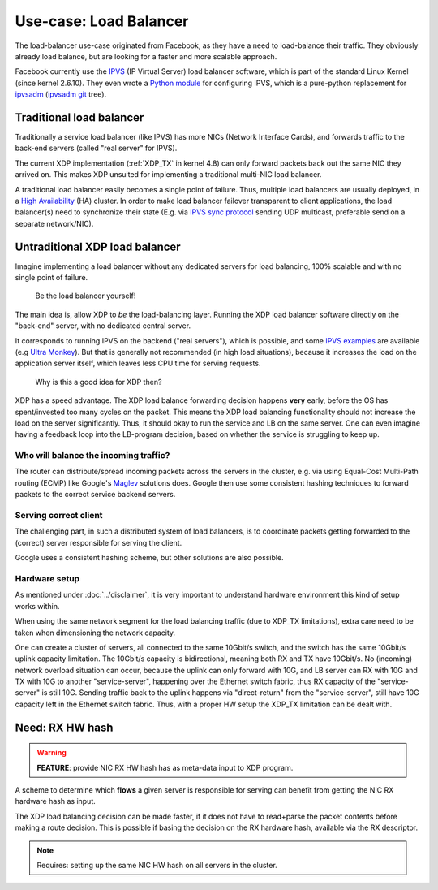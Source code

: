=======================
Use-case: Load Balancer
=======================

The load-balancer use-case originated from Facebook, as they have a
need to load-balance their traffic. They obviously already load
balance, but are looking for a faster and more scalable approach.

Facebook currently use the IPVS_ (IP Virtual Server) load balancer
software, which is part of the standard Linux Kernel (since kernel
2.6.10).  They even wrote a `Python module`_ for configuring IPVS,
which is a pure-python replacement for ipvsadm_ (`ipvsadm git`_ tree).

.. _IPVS: http://www.linuxvirtualserver.org/

.. _Python module: https://github.com/facebook/gnlpy/blob/master/ipvs.py

.. _ipvsadm:     https://kernel.org/pub/linux/utils/kernel/ipvsadm/
.. _ipvsadm git: https://git.kernel.org/cgit/utils/kernel/ipvsadm/ipvsadm.git/


Traditional load balancer
=========================

Traditionally a service load balancer (like IPVS) has more NICs
(Network Interface Cards), and forwards traffic to the back-end
servers (called "real server" for IPVS).

The current XDP implementation (:ref:`XDP_TX` in kernel 4.8) can only
forward packets back out the same NIC they arrived on.  This makes XDP
unsuited for implementing a traditional multi-NIC load balancer.

A traditional load balancer easily becomes a single point of failure.
Thus, multiple load balancers are usually deployed, in a
`High Availability`_ (HA) cluster.  In order to make load balancer
failover transparent to client applications, the load balancer(s) need
to synchronize their state (E.g. via `IPVS sync protocol`_ sending UDP
multicast, preferable send on a separate network/NIC).

.. _High Availability:
   https://en.wikipedia.org/wiki/High-availability_cluster#Node_configurations

.. _IPVS sync protocol:
   http://www.linuxvirtualserver.org/docs/sync.html

Untraditional XDP load balancer
===============================

Imagine implementing a load balancer without any dedicated servers for
load balancing, 100% scalable and with no single point of failure.

 Be the load balancer yourself!

The main idea is, allow XDP to *be* the load-balancing layer.  Running
the XDP load balancer software directly on the "back-end" server, with
no dedicated central server.

It corresponds to running IPVS on the backend ("real servers"), which
is possible, and some `IPVS examples`_ are available (e.g `Ultra
Monkey`_). But that is generally not recommended (in high load
situations), because it increases the load on the application server
itself, which leaves less CPU time for serving requests.

.. _IPVS examples: http://kb.linuxvirtualserver.org/wiki/Examples
.. _Ultra Monkey: http://www.ultramonkey.org/2.0.1/topologies/sl-ha-lb-eg.html


 Why is this a good idea for XDP then?

XDP has a speed advantage.  The XDP load balance forwarding decision
happens **very** early, before the OS has spent/invested too many
cycles on the packet.  This means the XDP load balancing functionality
should not increase the load on the server significantly.  Thus, it
should okay to run the service and LB on the same server.  One can
even imagine having a feedback loop into the LB-program decision,
based on whether the service is struggling to keep up.

Who will balance the incoming traffic?
--------------------------------------

The router can distribute/spread incoming packets across the servers
in the cluster, e.g. via using Equal-Cost Multi-Path routing (ECMP)
like Google's Maglev_ solutions does. Google then use some consistent
hashing techniques to forward packets to the correct service backend
servers.

.. _Maglev:
   https://cloudplatform.googleblog.com/2016/03/Google-shares-software-network-load-balancer-design-powering-GCP-networking.html

Serving correct client
----------------------

The challenging part, in such a distributed system of load balancers,
is to coordinate packets getting forwarded to the (correct) server
responsible for serving the client.

Google uses a consistent hashing scheme, but other solutions are also
possible.

Hardware setup
--------------

As mentioned under :doc:`../disclaimer`, it is very important to
understand hardware environment this kind of setup works within.

When using the same network segment for the load balancing traffic
(due to XDP_TX limitations), extra care need to be taken when
dimensioning the network capacity.

One can create a cluster of servers, all connected to the same
10Gbit/s switch, and the switch has the same 10Gbit/s uplink capacity
limitation. The 10Gbit/s capacity is bidirectional, meaning both RX
and TX have 10Gbit/s.  No (incoming) network overload situation can
occur, because the uplink can only forward with 10G, and LB server can
RX with 10G and TX with 10G to another "service-server", happening
over the Ethernet switch fabric, thus RX capacity of the
"service-server" is still 10G.  Sending traffic back to the uplink
happens via "direct-return" from the "service-server", still have 10G
capacity left in the Ethernet switch fabric.  Thus, with a proper HW
setup the XDP_TX limitation can be dealt with.


Need: RX HW hash
================

.. warning::

   **FEATURE**:
   provide NIC RX HW hash has as meta-data input to XDP program.

A scheme to determine which **flows** a given server is responsible
for serving can benefit from getting the NIC RX hardware hash as
input.

The XDP load balancing decision can be made faster, if it does not
have to read+parse the packet contents before making a route decision.
This is possible if basing the decision on the RX hardware hash,
available via the RX descriptor.

.. note::
   Requires: setting up the same NIC HW hash on all servers in the cluster.


